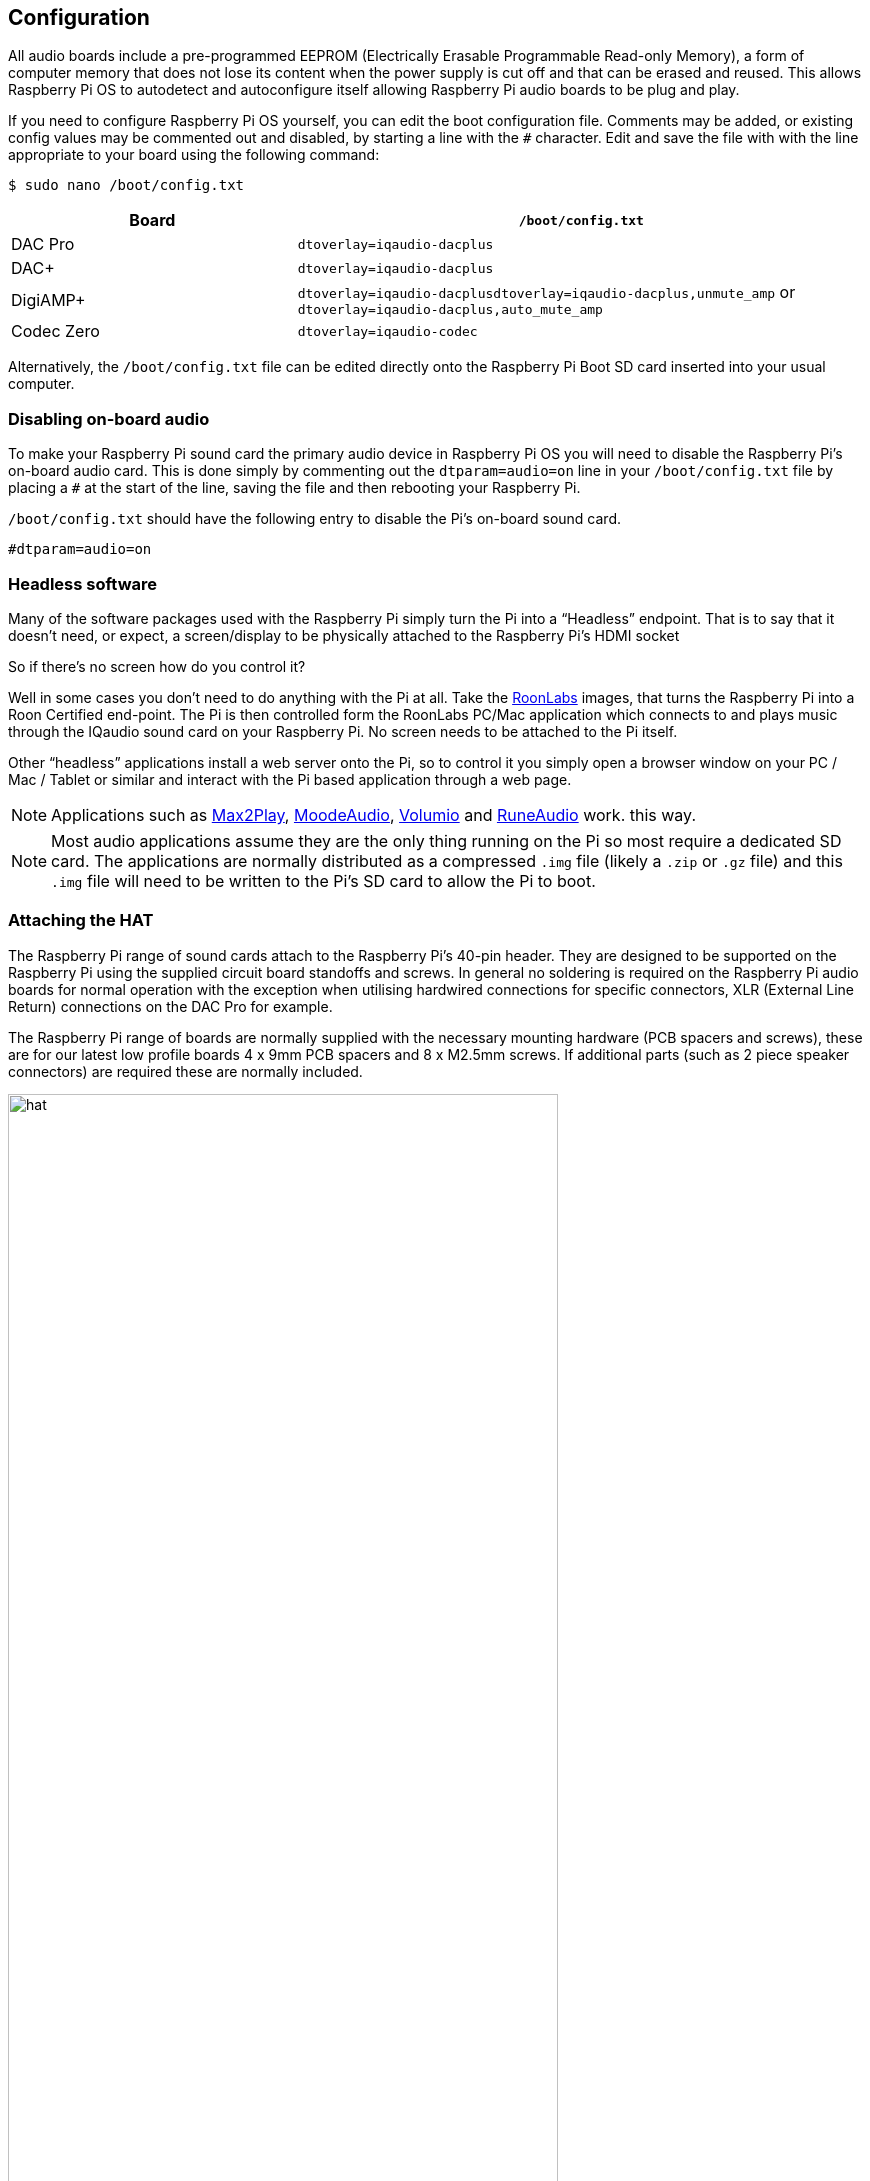 == Configuration

All audio boards include a pre-programmed EEPROM (Electrically Erasable Programmable Read-only Memory), a form of computer memory that does not lose its content when the power supply is cut off and that can be erased and reused. This allows Raspberry Pi OS to autodetect and autoconfigure itself allowing Raspberry Pi audio boards to be plug and play.

If you need to configure Raspberry Pi OS yourself, you can edit the boot configuration file. Comments may be added, or existing config values may be commented out and disabled, by starting a line with the `#` character. Edit and save the file with with the line appropriate to your board using the following command:

----
$ sudo nano /boot/config.txt
----
[cols="1,2"]
|===
| Board | *`/boot/config.txt`*

| DAC Pro | `dtoverlay=iqaudio-dacplus`
| DAC{plus} | `dtoverlay=iqaudio-dacplus`
| DigiAMP{plus} | `dtoverlay=iqaudio-dacplusdtoverlay=iqaudio-dacplus,unmute_amp` or `dtoverlay=iqaudio-dacplus,auto_mute_amp`
| Codec Zero | `dtoverlay=iqaudio-codec`
|===

Alternatively, the `/boot/config.txt` file can be edited directly onto the Raspberry Pi Boot SD card inserted into your usual computer.

=== Disabling on-board audio

To make your Raspberry Pi sound card the primary audio device in Raspberry Pi OS you will need to
disable the Raspberry Pi’s on-board audio card. This is done simply by commenting out the
`dtparam=audio=on` line in your `/boot/config.txt` file by placing a `#` at the
start of the line, saving the file and then rebooting your Raspberry Pi.

``/boot/config.txt`` should have the following entry to disable the Pi’s on-board sound card.

----
#dtparam=audio=on
----

=== Headless software

Many of the software packages used with the Raspberry Pi simply turn the Pi into a “Headless” endpoint. That is to say that it doesn't need, or expect, a screen/display to be physically attached to the Raspberry Pi’s HDMI socket

So if there’s no screen how do you control it?

Well in some cases you don’t need to do anything with the Pi at all. Take the https://roonlabs.com/[RoonLabs] images, that
turns the Raspberry Pi into a Roon Certified end-point. The Pi is then controlled form the RoonLabs
PC/Mac application which connects to and plays music through the IQaudio sound card on your
Raspberry Pi. No screen needs to be attached to the Pi itself.

Other “headless” applications install a web server onto the Pi, so to control it you simply open a
browser window on your PC / Mac / Tablet or similar and interact with the Pi based application
through a web page. 

NOTE: Applications such as https://www.max2play.com/en/[Max2Play], https://moodeaudio.org/[MoodeAudio], https://volumio.com/en/[Volumio] and https://www.runeaudio.com/[RuneAudio] work.
this way.

NOTE: Most audio applications assume they are the only thing running on the Pi so most require a dedicated SD card. The
applications are normally distributed as a compressed `.img` file (likely a `.zip` or `.gz` file) and this `.img`
file will need to be written to the Pi’s SD card to allow the Pi to boot.

=== Attaching the HAT

The Raspberry Pi range of sound cards attach to the Raspberry Pi’s 40-pin header.
They are designed to be supported on the Raspberry Pi using the supplied circuit board standoffs and screws. In
general no soldering is required on the Raspberry Pi audio boards for normal operation with the exception when utilising hardwired connections for specific connectors, XLR (External Line Return) connections on the DAC Pro for example.

The Raspberry Pi range of boards are normally supplied with the necessary mounting hardware (PCB
spacers and screws), these are for our latest low profile boards 4 x 9mm PCB spacers and 8 x M2.5mm
screws. If additional parts (such as 2 piece speaker connectors) are required these are normally
included.

image::images/hat.png[width="80%"]

The PCB spacers should be screwed, finger tight only, to the Raspberry Pi before adding the audio
board. The remaining screws are then screwed into the spacers from above.

=== Codec Zero Configuration

The Raspberry Pi Codec Zero board uses the Dialog Semiconductor DA7212 codec. This allows
the recording of audio from the built in MEMS microphone, from stereo Phono sockets (AUX
IN) or 2 x mono external Electret microphones. Playback is through stereo Phono sockets (AUX OUT)
or a mono speaker connector.

Each input and output device has its own “mixer” allowing the audio levels and volume to be adjusted
independently. Within the codec itself other mixers and switches exist to allow the output to be Mono’d
for single speaker output. Signals may also be inverted and there is a 5 band Equaliser to adjust
certain frequency bands. These settings can be controlled interactively using Alsamixer (a graphical mixer program used in Terminal) or programatically.

It is important to note that the AUX IN and AUX OUT are both 1V RMS. It may be necessary to adjust
the AUX IN’s mixer to ensure the input signal doesn’t saturate the ADCs. (Analogue to Digital
Convertors). Similarly, the output mixers may been to be adjusted to get the best possible output.

There is a set of preconfigured scripts (loadable ALSA settings) available on GitHub. https://github.com/iqaudio/Pi-Codec.

These cover several use cases such as:
 
* Mono MEMS mic recording, mono speaker playback
* Mono MEMS mic recording, mono AUX OUT playback
* Stereo AUX IN recording, stereo AUX OUT playback
* Stereo MIC1/MIC2 recording, stereo AUX OUT playback

NOTE: THE CODEC BOARD’S DA7212 CHIP NEEDS TO KNOW WHAT IS INPUT AND WHAT IS
OUTPUT AT EACH POWER CYCLE FOR IT TO OPERATE SUCCESSFULLY. We suggest your
application does this at startup or you add a suitable configuration to the `/etc/rc.local` file. 

=== Muting and unmuting the DigiAMP{plus}

The DigiAMP{plus} MUTE state is toggled by GPIO22 on the Raspberry Pi. The latest IQaudio device tree
supports the unmute of the DigiAMP{plus} through additional parameters.

Firstly a "one-shot" unmute when kernel module loads.

----
dtoverlay=iqaudio-dacplus,unmute_amp
----

Unmute amp when ALSA device opened by a client. Mute, with 5 second delay
when ALSA device closed. (Re-opening the device within the 5 second close
window, will cancel mute.)

----
dtoverlay=iqaudio-dacplus,auto_mute_amp
----

If you do not want to control Mute state through device tree then you can also script your own
solution. 

The amp will startup MUTED `to unmute the amp.

----
$ sudo sh -c "echo 22 > /sys/class/gpio/export"
$ sudo sh -c "echo out >/sys/class/gpio/gpio22/direction"
$ sudo sh -c "echo 1 >/sys/class/gpio/gpio22/value"
----

to mute the amp once more.

----
$ sudo sh -c "echo 0 >/sys/class/gpio/gpio22/value"
----

